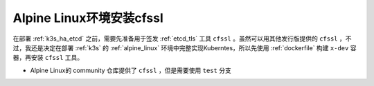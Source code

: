 .. _alpine_cfssl:

============================
Alpine Linux环境安装cfssl
============================

在部署 :ref:`k3s_ha_etcd` 之前，需要先准备用于签发 :ref:`etcd_tls` 工具 ``cfssl`` 。虽然可以用其他发行版提供的 ``cfssl`` ，不过，我还是决定在部署 :ref:`k3s` 的 :ref:`alpine_linux` 环境中完整实现Kuberntes，所以先使用 :ref:`dockerfile` 构建 ``x-dev`` 容器，再安装 ``cfssl`` 工具。

- Alpine Linux的 community 仓库提供了 ``cfssl`` ，但是需要使用 ``test`` 分支


